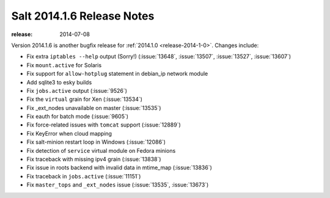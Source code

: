 ===========================
Salt 2014.1.6 Release Notes
===========================

:release: 2014-07-08

Version 2014.1.6 is another bugfix release for :ref:`2014.1.0
<release-2014-1-0>`.  Changes include:

- Fix extra ``iptables --help`` output (Sorry!)  (:issue:`13648`,
  :issue:`13507`, :issue:`13527`, :issue:`13607`)
- Fix ``mount.active`` for Solaris
- Fix support for ``allow-hotplug`` statement in debian_ip network module
- Add sqlite3 to esky builds
- Fix ``jobs.active`` output (:issue:`9526`)
- Fix the ``virtual`` grain for Xen (:issue:`13534`)
- Fix _ext_nodes unavailable on master (:issue:`13535`)
- Fix eauth for batch mode (:issue:`9605`)
- Fix force-related issues with ``tomcat`` support (:issue:`12889`)
- Fix KeyError when cloud mapping
- Fix salt-minion restart loop in Windows (:issue:`12086`)
- Fix detection of ``service`` virtual module on Fedora minions
- Fix traceback with missing ipv4 grain (:issue:`13838`)
- Fix issue in roots backend with invalid data in mtime_map (:issue:`13836`)
- Fix traceback in ``jobs.active`` (:issue:`11151`)
- Fix ``master_tops`` and ``_ext_nodes`` issue (:issue:`13535`, :issue:`13673`)
